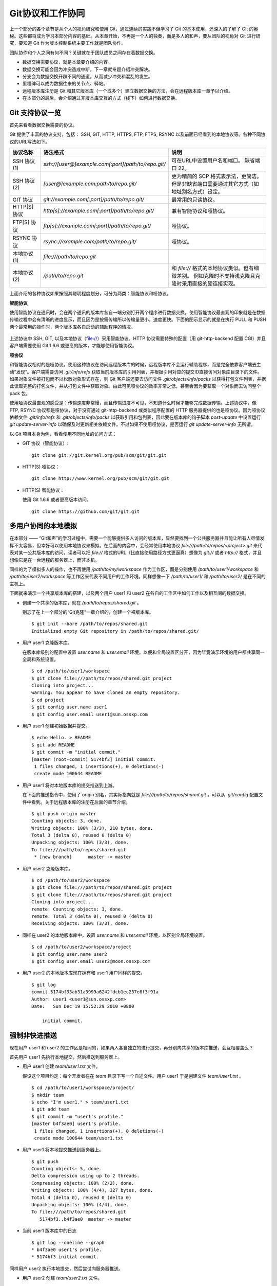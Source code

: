 Git协议和工作协同
******************

上一个部分的各个章节是从个人的视角研究和使用 Git，通过连续的实践不但学习了 Git 的基本使用，还深入的了解了 Git 的奥秘。这些都将成为学习本部分内容的基础。从本章开始，不再是一个人的独奏，而是多人的和声，要从团队的视角对 Git 进行研究，要知道 Git 作为版本控制系统主要工作就是团队协作。

团队协作和个人之间有何不同？关键就在于团队成员之间存在着数据交换。

* 数据交换需要协议，就是本章要介绍的内容。
* 数据交换可能会因为冲突造成中断，下一章就专题介绍冲突解决。
* 分支会为数据交换开辟不同的通道，从而减少冲突和混乱的发生。
* 里程碑可以成为数据往来的关节点、驿站。
* 远程版本库注册是 Git 和其它版本库（一个或多个）建立数据交换的方法，会在远程版本库一章予以介绍。
* 在本部分的最后，会介绍通过非版本库交互的方式（线下）如何进行数据交换。

Git 支持协议一览
================

首先来看看数据交换需要的协议。

Git 提供了丰富的协议支持，包括： SSH, GIT, HTTP, HTTPS, FTP, FTPS, RSYNC 以及前面已经看到的本地协议等。各种不同协议的URL写法如下。

+---------------+------------------------------------------------------+--------------------------------------------------------------+
| 协议名称      | 语法格式                                             | 说明                                                         |
+===============+======================================================+==============================================================+
| SSH 协议(1)   | `ssh://[user@]example.com[:port]/path/to/repo.git/`  | 可在URL中设置用户名和端口。                                  |
|               |                                                      | 缺省端口 22。                                                |
+---------------+------------------------------------------------------+--------------------------------------------------------------+
| SSH 协议(2)   | `[user@]example.com:path/to/repo.git/`               | 更为精简的 SCP 格式表示法，更简洁。                          |
|               |                                                      | 但是非缺省端口需要通过其它方式（如地址别名方式）设定。       |
+---------------+------------------------------------------------------+--------------------------------------------------------------+
| GIT 协议      | `git://example.com[:port]/path/to/repo.git/`         | 最常用的只读协议。                                           |
+---------------+------------------------------------------------------+--------------------------------------------------------------+
| HTTP[S] 协议  | `http[s]://example.com[:port]/path/to/repo.git/`     | 兼有智能协议和哑协议。                                       |
+---------------+------------------------------------------------------+--------------------------------------------------------------+
| FTP[S] 协议   | `ftp[s]://example.com[:port]/path/to/repo.git/`      | 哑协议。                                                     |
+---------------+------------------------------------------------------+--------------------------------------------------------------+
| RSYNC 协议    | `rsync://example.com/path/to/repo.git/`              | 哑协议。                                                     |
+---------------+------------------------------------------------------+--------------------------------------------------------------+
| 本地协议(1)   | `file:///path/to/repo.git`                           |                                                              |
+---------------+------------------------------------------------------+--------------------------------------------------------------+
| 本地协议(2)   | `/path/to/repo.git`                                  | 和 `file://` 格式的本地协议类似。但有细微差别。              |
|               |                                                      | 例如克隆时不支持浅克隆且克隆时采用直接的硬连接实现。         |
+---------------+------------------------------------------------------+--------------------------------------------------------------+

上面介绍的各种协议如果按照其聪明程度划分，可分为两类：智能协议和哑协议。

**智能协议**

使用智能协议在通讯时，会在两个通讯的版本库各自一端分别打开两个程序进行数据交换。使用智能协议最直观的印象就是在数据传输过程中会有清晰的进度显示，而且因为是按需传输所以传输量更小，速度更快。下面的图示显示的就是在执行 PULL 和 PUSH 两个最常用的操作时，两个版本库各自启动的辅助程序的情况。

.. figure:: images/git-harmony/git-smart-protocol.png
   :scale: 100

上述协议中 SSH, GIT, 以及本地协议（file://）采用智能协议。HTTP 协议需要特殊的配置（用 git-http-backend 配置 CGI）并且客户端需要使用 Git 1.6.6 或更高的版本，才能够使用智能协议。

**哑协议**

和智能协议相对的是哑协议。使用这种协议在访问远程版本库的时候，远程版本库不会运行辅助程序，而是完全依靠客户端去主动“发现”。客户端需要访问 `.git/info/refs` 获取当前版本库的引用列表，并根据引用对应的提交ID直接访问对象库目录下的文件。如果对象文件被打包而不以松散对象形式存在，则 Git 客户端还要去访问文件 `.git/objects/info/packs` 以获得打包文件列表，并据此读取完整的打包文件，并从打包文件中获取对象。由此可见哑协议的效率非常之低，甚至会因为要获取一个对象而去访问整个 pack 包。

使用哑协议最直观的感受是：传输速度非常慢，而且传输进度不可见，不知道什么时候才能够完成数据传输。上述协议中，像 FTP, RSYNC 协议都是哑协议，对于没有通过 git-http-backend 或类似程序配置的 HTTP 服务器提供的也是哑协议。因为哑协议依赖文件 `.git/info/refs` 和 `.git/objects/info/packs` 以获取引用和包列表，因此要在版本库的钩子脚本 `post-update` 中设置运行 `git update-server-info` 以确保及时更新相关依赖文件。不过如果不使用哑协议，是否运行 `git update-server-info` 无所谓。

以 Git 项目本身为例，看看使用不同地址的访问方式：

* GIT 协议（智能协议）:

  ::

    git clone git://git.kernel.org/pub/scm/git/git.git

* HTTP(S) 哑协议：

  ::

    git clone http://www.kernel.org/pub/scm/git/git.git

* HTTP(S) 智能协议：

  使用 Git 1.6.6 或者更高版本访问。

  ::

    git clone https://github.com/git/git.git

多用户协同的本地模拟
====================

在本部分 —— “Git和声”的学习过程中，需要一个能够提供多人访问的版本库，显然要找到一个公共服务器并且能让所有人尽情发挥不太容易，但幸好可以使用本地协议来模拟。在后面的内容中，会经常使用本地协议 `file:///path/to/repos/<project>.git` 来代表对某一公共版本库的访问，读者可以把 `file://` 格式的URL（比直接使用路径方式更逼真）想像为 `git://` 或者 `http://` 格式，并且想像它是在一台远程的服务器上，而非本机。

同样的为了模拟多人的操作，也不再使用 `/path/to/my/workspace` 作为工作区，而是分别使用 `/path/to/user1/workspace` 和 `/path/to/user2/workspace` 等工作区来代表不同用户的工作环境。同样想像一下 `/path/to/user1/` 和 `/path/to/user2/` 是在不同的主机上。

下面就来演示一个共享版本库的搭建，以及两个用户 user1 和 user2 在各自的工作区中如何工作以及相互间的数据交换。

* 创建一个共享的版本库，就在 `/path/to/repos/shared.git` 。

  别忘了在上一个部分的“Git克隆”一章介绍的，创建一个裸版本库。

  ::

    $ git init --bare /path/to/repos/shared.git
    Initialized empty Git repository in /path/to/repos/shared.git/

* 用户 user1 克隆版本库。

  在版本库级别的配置中设置 `user.name` 和 `user.email` 环境，以便和全局设置区分开，因为毕竟演示环境的用户都共享同一全局和系统设置。

  ::

    $ cd /path/to/user1/workspace
    $ git clone file:///path/to/repos/shared.git project
    Cloning into project...
    warning: You appear to have cloned an empty repository.
    $ cd project
    $ git config user.name user1
    $ git config user.email user1@sun.ossxp.com

* 用户 user1 创建初始数据并提交。

  ::

    $ echo Hello. > README
    $ git add README
    $ git commit -m "initial commit."
    [master (root-commit) 5174bf3] initial commit.
     1 files changed, 1 insertions(+), 0 deletions(-)
     create mode 100644 README

* 用户 user1 将对本地版本库的提交推送到上游。

  在下面的推送指令中，使用了 origin 别名，其实际指向就是 `file:///path/to/repos/shared.git` ，可以从 `.git/config` 配置文件中看到。关于远程版本库的注册在后面的章节介绍。
  ::

    $ git push origin master
    Counting objects: 3, done.
    Writing objects: 100% (3/3), 210 bytes, done.
    Total 3 (delta 0), reused 0 (delta 0)
    Unpacking objects: 100% (3/3), done.
    To file:///path/to/repos/shared.git
     * [new branch]      master -> master

* 用户 user2 克隆版本库。

  ::

    $ cd /path/to/user2/workspace
    $ git clone file:///path/to/repos/shared.git project
    $ git clone file:///path/to/repos/shared.git project
    Cloning into project...
    remote: Counting objects: 3, done.
    remote: Total 3 (delta 0), reused 0 (delta 0)
    Receiving objects: 100% (3/3), done.

* 同样在 user2 的本地版本库中，设置 `user.name` 和 `user.email` 环境，以区别全局环境设置。

  ::

    $ cd /path/to/user2/workspace/project
    $ git config user.name user2
    $ git config user.email user2@moon.ossxp.com

* 用户 user2 的本地版本库现在拥有和 user1 用户同样的提交。
  
  ::

    $ git log
    commit 5174bf33ab31a3999a6242fdcb1ec237e8f3f91a
    Author: user1 <user1@sun.ossxp.com>
    Date:   Sun Dec 19 15:52:29 2010 +0800

        initial commit.

强制非快进推送
===============

现在用户 user1 和 user2 的工作区是相同的，如果两人各自独立的进行提交，再分别向共享的版本库推送，会互相覆盖么？

首先用户 user1 先执行本地提交，然后推送到服务器上。

* 用户 user1 创建 `team/user1.txt` 文件。

  假设这个项目约定：每个开发者在在 `team` 目录下写一个自述文件。用户 user1 于是创建文件 `team/user1.txt` 。

  ::

    $ cd /path/to/user1/workspace/project/
    $ mkdir team
    $ echo "I'm user1." > team/user1.txt
    $ git add team
    $ git commit -m "user1's profile."
    [master b4f3ae0] user1's profile.
     1 files changed, 1 insertions(+), 0 deletions(-)
     create mode 100644 team/user1.txt

* 用户 user1 将本地提交推送到服务器上。

  ::

    $ git push
    Counting objects: 5, done.
    Delta compression using up to 2 threads.
    Compressing objects: 100% (2/2), done.
    Writing objects: 100% (4/4), 327 bytes, done.
    Total 4 (delta 0), reused 0 (delta 0)
    Unpacking objects: 100% (4/4), done.
    To file:///path/to/repos/shared.git
       5174bf3..b4f3ae0  master -> master

* 当前 user1 版本库中的日志

  ::

    $ git log --oneline --graph
    * b4f3ae0 user1's profile.
    * 5174bf3 initial commit.

同样用户 user2 执行本地提交，然后尝试向服务器推送。

* 用户 user2 创建 `team/user2.txt` 文件。

  ::

    $ cd /path/to/user2/workspace/project/
    $ mkdir team
    $ echo "I'm user1?" > team/user2.txt
    $ git add team
    $ git commit -m "user2's profile."
    [master 8409e4c] user2's profile.
     1 files changed, 1 insertions(+), 0 deletions(-)
     create mode 100644 team/user2.txt

* 用户 user2 将本地提交推送到服务器时出错。

  ::

    $ git push
    To file:///path/to/repos/shared.git
     ! [rejected]        master -> master (non-fast-forward)
    error: failed to push some refs to 'file:///path/to/repos/shared.git'
    To prevent you from losing history, non-fast-forward updates were rejected
    Merge the remote changes (e.g. 'git pull') before pushing again.  See the
    'Note about fast-forwards' section of 'git push --help' for details.

用户 user2 的推送失败了。把错误日志翻译一下。

::

  $ git push
  To file:///path/to/repos/shared.git
   ! [被拒绝]        master -> master (非快进)
  错误：部分引用向 'file:///path/to/repos/shared.git' 推送失败
  为防止您丢失历史，非快进式更新被拒绝。
  在推送前请先合并远程改动，例如执行 'git pull'。

可见推送失败不是坏事情，反倒是一件好事情，避免了用户提交的相互覆盖。一般情况下，推送只允许“快进式”推送。所谓“快进式”提交，就是本地版本库要推送的提交是建立在服务器端现有提交基础上的，即服务器上相应分支的最新提交是本地版本库最新提交的祖先提交。但当前的情况并非如此：

* 此时用户 user2 本地版本库最新提交的及其历史提交列表可以用 `git rev-list` 命令显示：

  ::

    $ git rev-list HEAD
    8409e4c72388a18ea89eecb86d68384212c5233f
    5174bf33ab31a3999a6242fdcb1ec237e8f3f91a

* 而此时远程版本库所包含的最新提交的 SHA1 哈希值是: b4f3ae0fcadce8c343f3cdc8a69c33cc98c98dfd，不在列表中。

  ::

    $ git ls-remote origin
    b4f3ae0fcadce8c343f3cdc8a69c33cc98c98dfd        HEAD
    b4f3ae0fcadce8c343f3cdc8a69c33cc98c98dfd        refs/heads/master

所以在 user2 执行推送的时候，判断出来当前的推送是非快进式推送，产生警告并终止。

**强制推送**

其实如果在推送命令的后面使用 `-f` 参数可以进行强制推送，即使是非快进式的推送也会成功。用户 user2 执行强制推送，会强制涮新服务器中的版本。

::

  $ git push -f
  Counting objects: 7, done.
  Delta compression using up to 2 threads.
  Compressing objects: 100% (3/3), done.
  Writing objects: 100% (7/7), 503 bytes, done.
  Total 7 (delta 0), reused 3 (delta 0)
  Unpacking objects: 100% (7/7), done.
  To file:///path/to/repos/shared.git
   + b4f3ae0...8409e4c master -> master (forced update)

注意到了么，在强制推送的最后一行输出，标记了“强制更新”字样。这样用户 user1 向版本库推送的提交由于用户 user2 的强制推送被覆盖了。实际上在这种情况下 user1 也可以强制的推送从而用自己（user1）的提交再覆盖用户 user2 的提交。这样的工作模式不是协同，而是战争！

**合理使用非快进式推送**

上面已经看到非快进式推送造成版本控制系统使用中的战争，战争是权力（霸权）的滥用。非快进式推送的合理用途则是在不会造成“战争”的前提下，进行提交的修补。

细心的读者可能已经发现用户 user2 创建的个人描述文件中把自己的名字写错了，现在用户 user2 在刚刚完成向服务器的推送操作后也发现了错误。这时用户 user2 就要评估“战争”的风险：“我刚刚推送的提交，有没有可能被其他人获取了（通过 git pull, git fetch 或者 git clone）”。如果确认不会有他人获取，例如现在公司里只有自己一个人在加班，那么可以立即进行修补操作，在他人还没有来得及和服务器同步前将修补提交强制更新到服务器上。

* 改正错误的文件。

  ::

    $ echo "I'm user2." > team/user2.txt
    $ git diff
    diff --git a/team/user2.txt b/team/user2.txt
    index 27268e2..2dcb7b6 100644
    --- a/team/user2.txt
    +++ b/team/user2.txt
    @@ -1 +1 @@
    -I'm user1?
    +I'm user2.

* 进行修补式本地提交。

  ::

    $ git add -u
    $ git commit --amend -m "user2's profile."    
    [master 6b1a7a0] user2's profile.
     1 files changed, 1 insertions(+), 0 deletions(-)
     create mode 100644 team/user2.txt

* 直接推送显然还会失败，因为这是一个修补提交。因此采用强制推送。

  ::

    $ git push -f
    Counting objects: 5, done.
    Delta compression using up to 2 threads.
    Compressing objects: 100% (2/2), done.
    Writing objects: 100% (4/4), 331 bytes, done.
    Total 4 (delta 0), reused 0 (delta 0)
    Unpacking objects: 100% (4/4), done.
    To file:///path/to/repos/shared.git
     + 8409e4c...6b1a7a0 master -> master (forced update)

合并后推送
===============

理性的工作协同要避免非快进式推送。从上面的讨论看到强制推送（非快进式推送）在团队协作中要尽量避免使用，即一旦向服务器推送后，如果发现错误，不要使用会更改历史的操作（变基、修补提交），而是采用不会改变历史提交的“反转提交”操作。

如果在向服务器推送过程中遇到了“非快进式”推送的警告，应该进行如此的操作才更为理性：执行 `git pull` 获取服务器端最新的提交并和本地提交进行合并，合并成功后再向服务器提交。

例如用户 user1 发现推送遇到了“非快进式”推送，需要进行如下操作。

* 用户 user1 发现推送遇到了“非快进式”推送，

  ::

    $ cd /path/to/user1/workspace/project/
    $ git push
    To file:///path/to/repos/shared.git
     ! [rejected]        master -> master (non-fast-forward)
    error: failed to push some refs to 'file:///path/to/repos/shared.git'
    To prevent you from losing history, non-fast-forward updates were rejected
    Merge the remote changes (e.g. 'git pull') before pushing again.  See the
    'Note about fast-forwards' section of 'git push --help' for details.

* 执行 `git pull` 完成了获取服务器最新提交以及完成和本地提交合并的两个动作。

  ::

    $ git pull
    remote: Counting objects: 5, done.
    remote: Compressing objects: 100% (2/2), done.
    remote: Total 4 (delta 0), reused 0 (delta 0)
    Unpacking objects: 100% (4/4), done.
    From file:///path/to/repos/shared
     + b4f3ae0...6b1a7a0 master     -> origin/master  (forced update)
    Merge made by recursive.
     team/user2.txt |    1 +
     1 files changed, 1 insertions(+), 0 deletions(-)
     create mode 100644 team/user2.txt

* 合并之后，看看版本库的提交关系图。

  显然远程服务器中的最新提交 `6b1a7a0` 是当前的提交的历史提交。

  ::

    $ git log --graph --oneline
    *   bccc620 Merge branch 'master' of file:///path/to/repos/shared
    |\  
    | * 6b1a7a0 user2's profile.
    * | b4f3ae0 user1's profile.
    |/  
    * 5174bf3 initial commit.

* 成功推送到服务器。

  ::

    $ git push
    Counting objects: 10, done.
    Delta compression using up to 2 threads.
    Compressing objects: 100% (5/5), done.
    Writing objects: 100% (7/7), 686 bytes, done.
    Total 7 (delta 0), reused 0 (delta 0)
    Unpacking objects: 100% (7/7), done.
    To file:///path/to/repos/shared.git
       6b1a7a0..bccc620  master -> master

禁止非快进式推送
==================

“非快进式”推送如果被滥用，会成为项目的灾难。

* 团队成员之间的提交战争取代了本应的协作。
* 造成不必要的冲突，为他人造成麻烦。
* 为提交关系图中引入包含修补提交前后两个版本的怪异的合并提交。

Git 提供了至少两种方式对“非快进式”推送进行限制。一个是通过版本库的配置，另一个是通过版本库的钩子脚本。

版本库的参数 `receive.denyNonFastForwards` 设置为 `true` 可以禁止任何用户进行“非快进式”推送。

* 更改服务器版本库 `/path/to/repos/shared.git` 的配置。

  ::

    $ git --git-dir=/path/to/repos/shared.git config receive.denyNonFastForwards true

* 在用户 user1 的工作区执行重置操作。

  ::

    $ git reset --hard HEAD^1
    $ git log --graph --oneline
    * b4f3ae0 user1's profile.
    * 5174bf3 initial commit.

* 用户 user1 强制推送失败。

  在出错信息中看到服务器端拒绝执行： `[remote rejected]` 。

  ::

    $ git push -f
    Total 0 (delta 0), reused 0 (delta 0)
    remote: error: denying non-fast-forward refs/heads/master (you should pull first)
    To file:///path/to/repos/shared.git
     ! [remote rejected] master -> master (non-fast-forward)
    error: failed to push some refs to 'file:///path/to/repos/shared.git'

另外一个方法是通过钩子脚本进行设置，禁止某些情况的“非快进式”推送。例如：只对部分用户限制，允许特定用户执行“非快进式”推送，或者允许某些分支可以进行强制提交而其它分支不可以。在后面搭建Git服务器部分会介绍 Gitolite 软件，通过版本库的 `update` 钩子脚本对版本库“非快进式”推送作出更为精细的授权控制。

